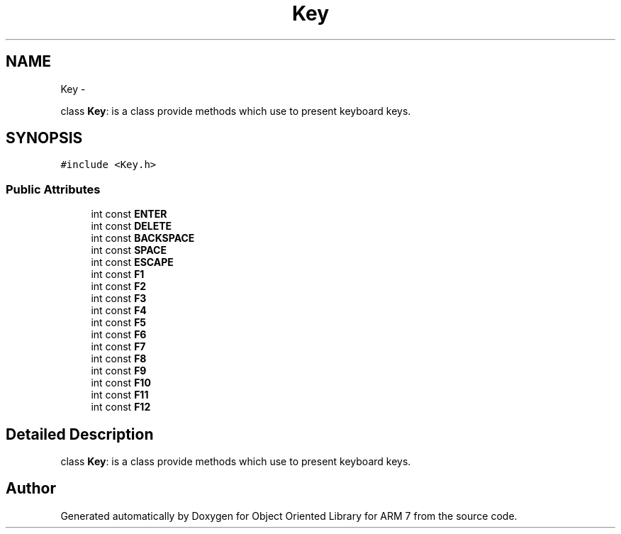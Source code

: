 .TH "Key" 3 "Sun Jun 26 2011" "Version 1.100.000" "Object Oriented Library for ARM 7" \" -*- nroff -*-
.ad l
.nh
.SH NAME
Key \- 
.PP
class \fBKey\fP: is a class provide methods which use to present keyboard keys.  

.SH SYNOPSIS
.br
.PP
.PP
\fC#include <Key.h>\fP
.SS "Public Attributes"

.in +1c
.ti -1c
.RI "int const \fBENTER\fP"
.br
.ti -1c
.RI "int const \fBDELETE\fP"
.br
.ti -1c
.RI "int const \fBBACKSPACE\fP"
.br
.ti -1c
.RI "int const \fBSPACE\fP"
.br
.ti -1c
.RI "int const \fBESCAPE\fP"
.br
.ti -1c
.RI "int const \fBF1\fP"
.br
.ti -1c
.RI "int const \fBF2\fP"
.br
.ti -1c
.RI "int const \fBF3\fP"
.br
.ti -1c
.RI "int const \fBF4\fP"
.br
.ti -1c
.RI "int const \fBF5\fP"
.br
.ti -1c
.RI "int const \fBF6\fP"
.br
.ti -1c
.RI "int const \fBF7\fP"
.br
.ti -1c
.RI "int const \fBF8\fP"
.br
.ti -1c
.RI "int const \fBF9\fP"
.br
.ti -1c
.RI "int const \fBF10\fP"
.br
.ti -1c
.RI "int const \fBF11\fP"
.br
.ti -1c
.RI "int const \fBF12\fP"
.br
.in -1c
.SH "Detailed Description"
.PP 
class \fBKey\fP: is a class provide methods which use to present keyboard keys. 

.SH "Author"
.PP 
Generated automatically by Doxygen for Object Oriented Library for ARM 7 from the source code.
